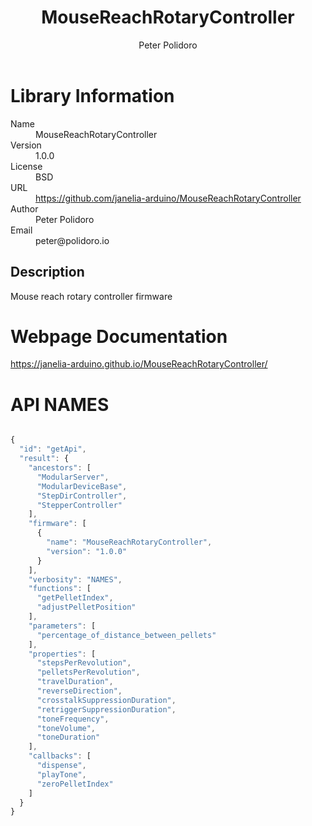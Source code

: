 #+TITLE: MouseReachRotaryController
#+AUTHOR: Peter Polidoro
#+EMAIL: peter@polidoro.io

* Library Information
- Name :: MouseReachRotaryController
- Version :: 1.0.0
- License :: BSD
- URL :: https://github.com/janelia-arduino/MouseReachRotaryController
- Author :: Peter Polidoro
- Email :: peter@polidoro.io

** Description

Mouse reach rotary controller firmware

* Webpage Documentation

[[https://janelia-arduino.github.io/MouseReachRotaryController/]]

* API NAMES

#+BEGIN_SRC js

{
  "id": "getApi",
  "result": {
    "ancestors": [
      "ModularServer",
      "ModularDeviceBase",
      "StepDirController",
      "StepperController"
    ],
    "firmware": [
      {
        "name": "MouseReachRotaryController",
        "version": "1.0.0"
      }
    ],
    "verbosity": "NAMES",
    "functions": [
      "getPelletIndex",
      "adjustPelletPosition"
    ],
    "parameters": [
      "percentage_of_distance_between_pellets"
    ],
    "properties": [
      "stepsPerRevolution",
      "pelletsPerRevolution",
      "travelDuration",
      "reverseDirection",
      "crosstalkSuppressionDuration",
      "retriggerSuppressionDuration",
      "toneFrequency",
      "toneVolume",
      "toneDuration"
    ],
    "callbacks": [
      "dispense",
      "playTone",
      "zeroPelletIndex"
    ]
  }
}

#+END_SRC
